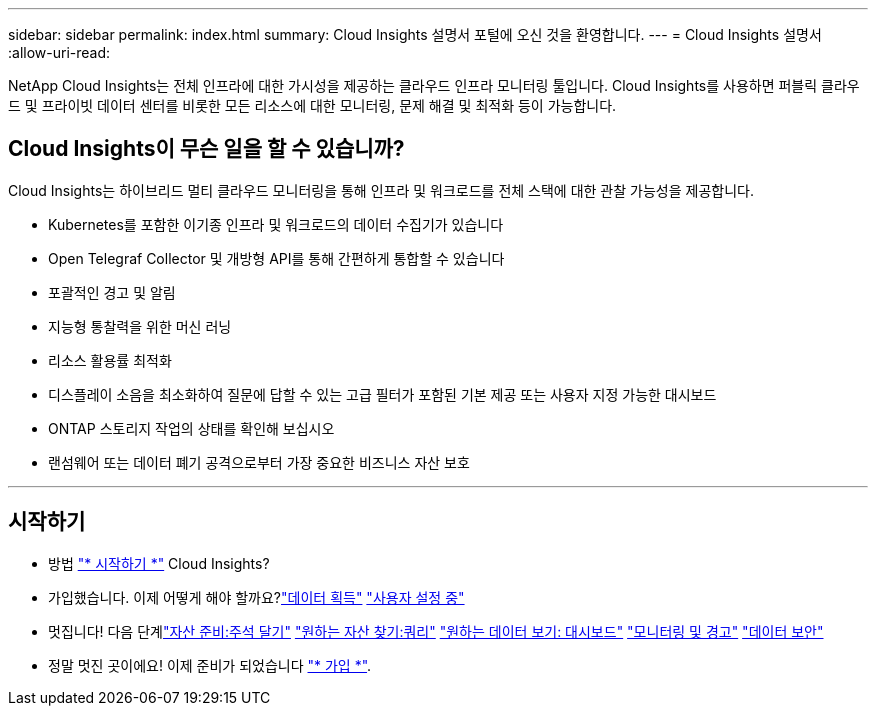---
sidebar: sidebar 
permalink: index.html 
summary: Cloud Insights 설명서 포털에 오신 것을 환영합니다. 
---
= Cloud Insights 설명서
:allow-uri-read: 


[role="lead"]
NetApp Cloud Insights는 전체 인프라에 대한 가시성을 제공하는 클라우드 인프라 모니터링 툴입니다. Cloud Insights를 사용하면 퍼블릭 클라우드 및 프라이빗 데이터 센터를 비롯한 모든 리소스에 대한 모니터링, 문제 해결 및 최적화 등이 가능합니다.



== Cloud Insights이 무슨 일을 할 수 있습니까?

Cloud Insights는 하이브리드 멀티 클라우드 모니터링을 통해 인프라 및 워크로드를 전체 스택에 대한 관찰 가능성을 제공합니다.

* Kubernetes를 포함한 이기종 인프라 및 워크로드의 데이터 수집기가 있습니다
* Open Telegraf Collector 및 개방형 API를 통해 간편하게 통합할 수 있습니다
* 포괄적인 경고 및 알림
* 지능형 통찰력을 위한 머신 러닝
* 리소스 활용률 최적화
* 디스플레이 소음을 최소화하여 질문에 답할 수 있는 고급 필터가 포함된 기본 제공 또는 사용자 지정 가능한 대시보드
* ONTAP 스토리지 작업의 상태를 확인해 보십시오 
* 랜섬웨어 또는 데이터 폐기 공격으로부터 가장 중요한 비즈니스 자산 보호


'''


== 시작하기

* 방법 link:task_cloud_insights_onboarding_1.html["* 시작하기 *"] Cloud Insights?
* 가입했습니다. 이제 어떻게 해야 할까요?link:task_getting_started_with_cloud_insights.html["데이터 획득"]
link:concept_user_roles.html["사용자 설정 중"]
* 멋집니다! 다음 단계link:task_defining_annotations.html["자산 준비:주석 달기"]
link:concept_querying_assets.html["원하는 자산 찾기:쿼리"]
link:concept_dashboards_overview.html["원하는 데이터 보기: 대시보드"]
link:https:task_create_monitor.html["모니터링 및 경고"]
link:https://docs.netapp.com/us-en/cloudinsights/task_cs_getting_started.html["데이터 보안"]
* 정말 멋진 곳이에요! 이제 준비가 되었습니다 link:concept_subscribing_to_cloud_insights.html["* 가입 *"].

